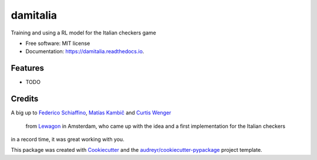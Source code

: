 =========
damitalia
=========


.. image:: https://img.shields.io/pypi/v/damitalia.svg
        :target: https://pypi.python.org/pypi/damitalia

.. image:: https://img.shields.io/travis/mancap314/damitalia.svg
        :target: https://travis-ci.com/mancap314/damitalia

.. image:: https://readthedocs.org/projects/damitalia/badge/?version=latest
        :target: https://damitalia.readthedocs.io/en/latest/?version=latest
        :alt: Documentation Status




Training and using a RL model for the Italian checkers game


* Free software: MIT license
* Documentation: https://damitalia.readthedocs.io.


Features
--------

* TODO

Credits
-------

A big up to `Federico Schiaffino <https://github.com/federicoschiaffino>`_,
`Matías Kambič <https://github.com/matiaskc>`_ and `Curtis Wenger <https://github.com/ccwenger>`_
 from `Lewagon <https://www.lewagon.com/>`_ in Amsterdam, who came up with the idea and a first implementation for the Italian checkers
in a record time, it was great working with you.

This package was created with Cookiecutter_ and the `audreyr/cookiecutter-pypackage`_ project template.

.. _Cookiecutter: https://github.com/audreyr/cookiecutter
.. _`audreyr/cookiecutter-pypackage`: https://github.com/audreyr/cookiecutter-pypackage
